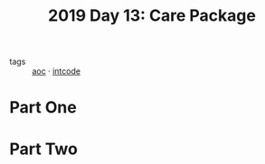 :PROPERTIES:
:ID:       dc32e46b-b049-4d6a-90bc-afc66d243df2
:END:
#+title: 2019 Day 13: Care Package
#+filetags: :python:
- tags :: [[id:3b4d4e31-7340-4c89-a44d-df55e5d0a3d3][aoc]] · [[id:8cd1ed8f-6f67-41a6-a8cd-577f8b959eac][intcode]]

* Part One


* Part Two
